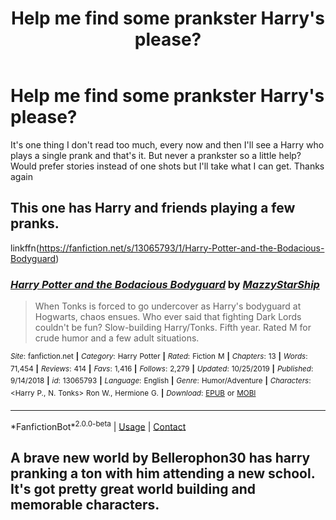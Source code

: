 #+TITLE: Help me find some prankster Harry's please?

* Help me find some prankster Harry's please?
:PROPERTIES:
:Author: KungFuJones909
:Score: 4
:DateUnix: 1606086770.0
:DateShort: 2020-Nov-23
:FlairText: Request
:END:
It's one thing I don't read too much, every now and then I'll see a Harry who plays a single prank and that's it. But never a prankster so a little help? Would prefer stories instead of one shots but I'll take what I can get. Thanks again


** This one has Harry and friends playing a few pranks.

linkffn([[https://fanfiction.net/s/13065793/1/Harry-Potter-and-the-Bodacious-Bodyguard]])
:PROPERTIES:
:Author: awdrgh
:Score: 1
:DateUnix: 1606121887.0
:DateShort: 2020-Nov-23
:END:

*** [[https://www.fanfiction.net/s/13065793/1/][*/Harry Potter and the Bodacious Bodyguard/*]] by [[https://www.fanfiction.net/u/5725303/MazzyStarShip][/MazzyStarShip/]]

#+begin_quote
  When Tonks is forced to go undercover as Harry's bodyguard at Hogwarts, chaos ensues. Who ever said that fighting Dark Lords couldn't be fun? Slow-building Harry/Tonks. Fifth year. Rated M for crude humor and a few adult situations.
#+end_quote

^{/Site/:} ^{fanfiction.net} ^{*|*} ^{/Category/:} ^{Harry} ^{Potter} ^{*|*} ^{/Rated/:} ^{Fiction} ^{M} ^{*|*} ^{/Chapters/:} ^{13} ^{*|*} ^{/Words/:} ^{71,454} ^{*|*} ^{/Reviews/:} ^{414} ^{*|*} ^{/Favs/:} ^{1,416} ^{*|*} ^{/Follows/:} ^{2,279} ^{*|*} ^{/Updated/:} ^{10/25/2019} ^{*|*} ^{/Published/:} ^{9/14/2018} ^{*|*} ^{/id/:} ^{13065793} ^{*|*} ^{/Language/:} ^{English} ^{*|*} ^{/Genre/:} ^{Humor/Adventure} ^{*|*} ^{/Characters/:} ^{<Harry} ^{P.,} ^{N.} ^{Tonks>} ^{Ron} ^{W.,} ^{Hermione} ^{G.} ^{*|*} ^{/Download/:} ^{[[http://www.ff2ebook.com/old/ffn-bot/index.php?id=13065793&source=ff&filetype=epub][EPUB]]} ^{or} ^{[[http://www.ff2ebook.com/old/ffn-bot/index.php?id=13065793&source=ff&filetype=mobi][MOBI]]}

--------------

*FanfictionBot*^{2.0.0-beta} | [[https://github.com/FanfictionBot/reddit-ffn-bot/wiki/Usage][Usage]] | [[https://www.reddit.com/message/compose?to=tusing][Contact]]
:PROPERTIES:
:Author: FanfictionBot
:Score: 1
:DateUnix: 1606121906.0
:DateShort: 2020-Nov-23
:END:


** A brave new world by Bellerophon30 has harry pranking a ton with him attending a new school. It's got pretty great world building and memorable characters.
:PROPERTIES:
:Author: tyler-p-wilson
:Score: 1
:DateUnix: 1606141223.0
:DateShort: 2020-Nov-23
:END:
